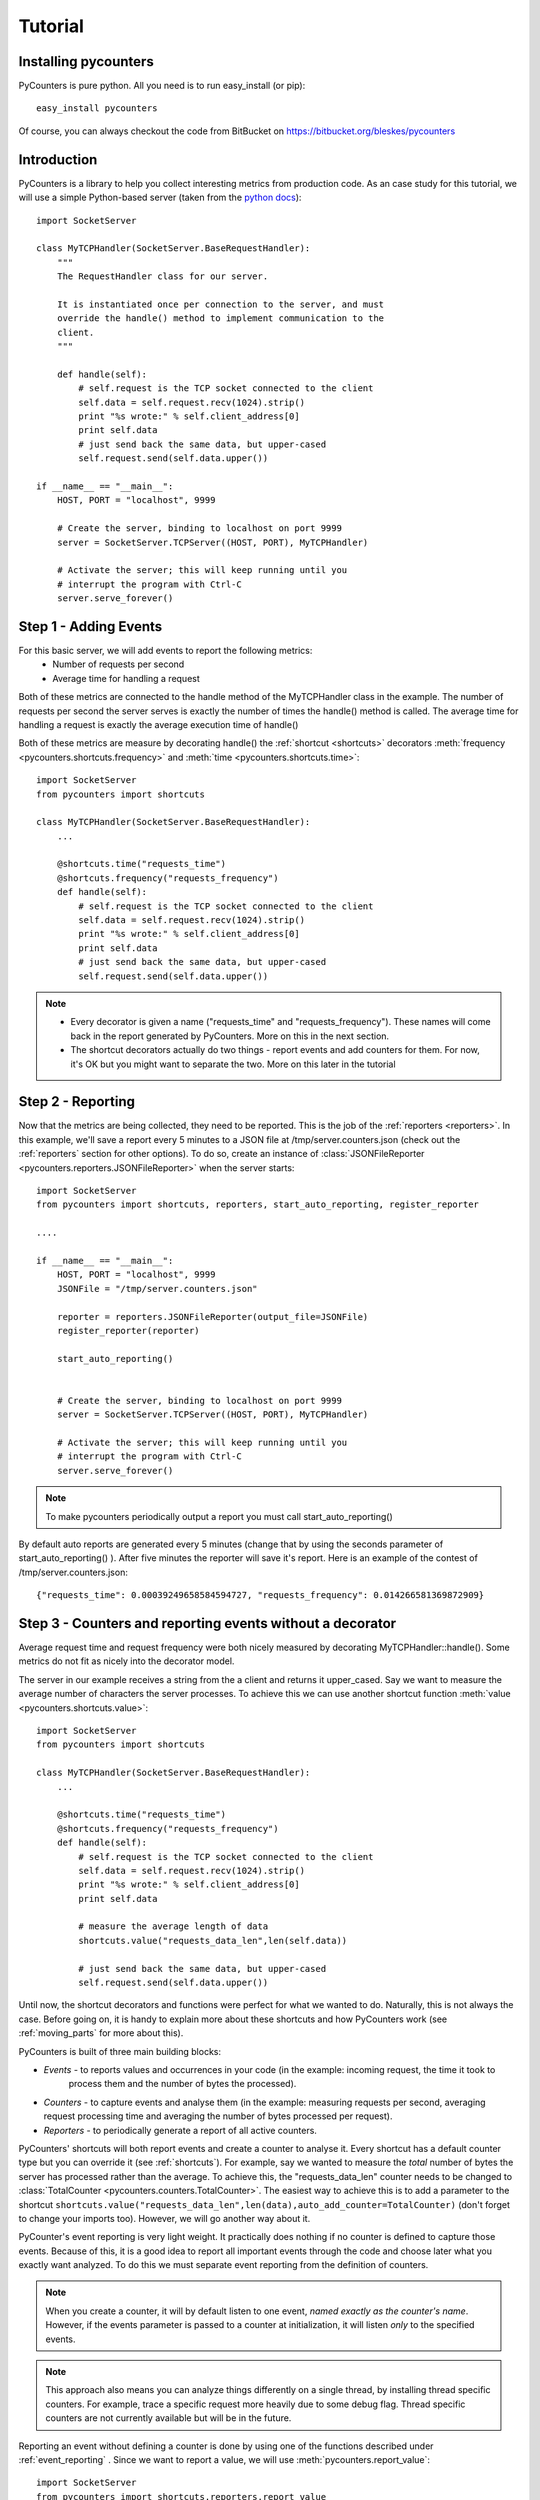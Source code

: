 .. _tutorial:

==========================
Tutorial
==========================

---------------------
Installing pycounters
---------------------

PyCounters is pure python. All you need is to run easy_install (or pip): ::

    easy_install pycounters


Of course, you can always checkout the code from BitBucket on https://bitbucket.org/bleskes/pycounters

---------------------
Introduction
---------------------

PyCounters is a library to help you collect interesting metrics from production code. As an case study for
this tutorial, we will use a simple Python-based server (taken from the `python docs
<http://docs.python.org/library/socketserver.html#socketserver-tcpserver-example>`_): ::

    import SocketServer

    class MyTCPHandler(SocketServer.BaseRequestHandler):
        """
        The RequestHandler class for our server.

        It is instantiated once per connection to the server, and must
        override the handle() method to implement communication to the
        client.
        """

        def handle(self):
            # self.request is the TCP socket connected to the client
            self.data = self.request.recv(1024).strip()
            print "%s wrote:" % self.client_address[0]
            print self.data
            # just send back the same data, but upper-cased
            self.request.send(self.data.upper())

    if __name__ == "__main__":
        HOST, PORT = "localhost", 9999

        # Create the server, binding to localhost on port 9999
        server = SocketServer.TCPServer((HOST, PORT), MyTCPHandler)

        # Activate the server; this will keep running until you
        # interrupt the program with Ctrl-C
        server.serve_forever()


----------------------
Step 1 - Adding Events
----------------------

For this basic server, we will add events to report the following metrics:
 * Number of requests per second
 * Average time for handling a request

Both of these metrics are connected to the handle method of the MyTCPHandler class in the example.
The number of requests per second the server serves is exactly the number of times the handle() method is called.
The average time for handling a request is exactly the average execution time of handle()

Both of these metrics are measure by decorating handle() the :ref:`shortcut <shortcuts>` decorators
:meth:`frequency <pycounters.shortcuts.frequency>` and :meth:`time <pycounters.shortcuts.time>`: ::

    import SocketServer
    from pycounters import shortcuts

    class MyTCPHandler(SocketServer.BaseRequestHandler):
        ...

        @shortcuts.time("requests_time")
        @shortcuts.frequency("requests_frequency")
        def handle(self):
            # self.request is the TCP socket connected to the client
            self.data = self.request.recv(1024).strip()
            print "%s wrote:" % self.client_address[0]
            print self.data
            # just send back the same data, but upper-cased
            self.request.send(self.data.upper())


.. note::
    * Every decorator is given a name ("requests_time" and "requests_frequency"). These names will come back
      in the report generated by PyCounters. More on this in the next section.
    * The shortcut decorators actually do two things - report events and add counters for them. For now,
      it's OK but you might want to separate the two. More on this later in the tutorial

------------------------
Step 2 - Reporting
------------------------

Now that the metrics are being collected, they need to be reported. This is the job of the :ref:`reporters <reporters>`. In this example,
we'll save a report every 5 minutes to a JSON file at /tmp/server.counters.json (check out the :ref:`reporters` section for other options).
To do so, create an instance of :class:`JSONFileReporter <pycounters.reporters.JSONFileReporter>` when the server starts: ::

    import SocketServer
    from pycounters import shortcuts, reporters, start_auto_reporting, register_reporter

    ....

    if __name__ == "__main__":
        HOST, PORT = "localhost", 9999
        JSONFile = "/tmp/server.counters.json"

        reporter = reporters.JSONFileReporter(output_file=JSONFile)
        register_reporter(reporter)

        start_auto_reporting()


        # Create the server, binding to localhost on port 9999
        server = SocketServer.TCPServer((HOST, PORT), MyTCPHandler)

        # Activate the server; this will keep running until you
        # interrupt the program with Ctrl-C
        server.serve_forever()

.. note::
    To make pycounters periodically output a report you must call start_auto_reporting()

By default auto reports are generated every 5 minutes (change that by using the seconds parameter of start_auto_reporting() ). After five minutes
the reporter will save it's report. Here is an example of the contest of /tmp/server.counters.json: ::

    {"requests_time": 0.00039249658584594727, "requests_frequency": 0.014266581369872909}



----------------------------------------------------------
Step 3 - Counters and reporting events without a decorator
----------------------------------------------------------

Average request time and request frequency were both nicely measured by decorating MyTCPHandler::handle(). Some metrics
do not fit as nicely into the decorator model.

The server in our example receives a string from the a client and returns it upper_cased. Say we want to measure the
average number of characters the server processes. To achieve this we can use another shortcut function
:meth:`value <pycounters.shortcuts.value>`: ::

    import SocketServer
    from pycounters import shortcuts

    class MyTCPHandler(SocketServer.BaseRequestHandler):
        ...

        @shortcuts.time("requests_time")
        @shortcuts.frequency("requests_frequency")
        def handle(self):
            # self.request is the TCP socket connected to the client
            self.data = self.request.recv(1024).strip()
            print "%s wrote:" % self.client_address[0]
            print self.data

            # measure the average length of data
            shortcuts.value("requests_data_len",len(self.data))

            # just send back the same data, but upper-cased
            self.request.send(self.data.upper())



Until now, the shortcut decorators and functions were perfect for what we wanted to do. Naturally, this is not always
the case. Before going on, it is handy to explain more about these shortcuts and how PyCounters work (see
:ref:`moving_parts` for more about this).

PyCounters is built of three main building blocks:

* *Events* - to reports values and occurrences in your code (in the example: incoming request, the time it took to
    process them and the number of bytes the processed).
* *Counters* - to capture events and analyse them (in the example: measuring requests per second, averaging request
  processing time and averaging the number of bytes processed per request).

* *Reporters* - to periodically generate a report of all active counters.

PyCounters' shortcuts will both report events and create a counter to analyse it. Every shortcut has a default counter
type but you can override it (see :ref:`shortcuts`). For example, say we wanted to measure the *total* number of bytes
the server has processed rather than the average. To achieve this, the "requests_data_len" counter needs to be changed
to :class:`TotalCounter <pycounters.counters.TotalCounter>`. The easiest way to achieve this is to add a parameter
to the shortcut ``shortcuts.value("requests_data_len",len(data),auto_add_counter=TotalCounter)`` (don't forget to change
your imports too). However, we will go another way about it.

PyCounter's event reporting is very light weight. It practically does nothing if no counter is defined to capture those
events. Because of this, it is a good idea to report all important events through the code and choose later what you
exactly want analyzed. To do this we must separate event reporting from the definition of counters.

.. Note::
    When you create a counter, it will by default listen to one event, *named exactly as the counter's name*.
    However, if the events parameter is passed to a counter at initialization, it will listen *only* to the specified
    events.

.. Note::
  This approach also means you can analyze things differently on a single thread, by installing thread specific
  counters. For example, trace a specific request more heavily due to some debug flag. Thread specific counters are not
  currently available but will be in the future.

Reporting an event without defining a counter is done by using one of the functions described under
:ref:`event_reporting` . Since we want to report a value, we will use :meth:`pycounters.report_value`: ::

    import SocketServer
    from pycounters import shortcuts,reporters,report_value

    class MyTCPHandler(SocketServer.BaseRequestHandler):
        ...

        @shortcuts.time("requests_time")
        @shortcuts.frequency("requests_frequency")
        def handle(self):
            # self.request is the TCP socket connected to the client
            self.data = self.request.recv(1024).strip()
            print "%s wrote:" % self.client_address[0]
            print self.data

            # measure the average length of data
            report_value("requests_data_len",len(self.data))

            # just send back the same data, but upper-cased
            self.request.send(self.data.upper())


To add the :class:`TotalCounter <pycounters.counters.TotalCounter>` counter, we change the initialization part of the
code: ::

    import SocketServer
    from pycounters import shortcuts, reporters, report_value,counters, register_counter, start_auto_reporting, register_reporter

    ....

    if __name__ == "__main__":
        HOST, PORT = "localhost", 9999
        JSONFile = "/tmp/server.counters.json"

        data_len_counter = counters.TotalCounter("requests_data_len") # create the counter
        register_counter(data_len_counter) # register it, so it will start processing events

        reporter = reporters.JSONFileReporter(output_file=JSONFile)
        register_reporter(reporter)

        start_auto_reporting()


        # Create the server, binding to localhost on port 9999
        server = SocketServer.TCPServer((HOST, PORT), MyTCPHandler)

        # Activate the server; this will keep running until you
        # interrupt the program with Ctrl-C
        server.serve_forever()


---------------------------
Step 4 - A complete example
---------------------------

Here is the complete code with all the changes so far (also available at the PyCounters
`repository <https://bitbucket.org/bleskes/pycounters>`_ ): ::

    import SocketServer
    from pycounters import shortcuts, reporters, register_counter, counters, report_value, register_reporter, start_auto_reporting

    class MyTCPHandler(SocketServer.BaseRequestHandler):
        """
        The RequestHandler class for our server.

        It is instantiated once per connection to the server, and must
        override the handle() method to implement communication to the
        client.
        """

        @shortcuts.time("requests_time")
        @shortcuts.frequency("requests_frequency")
        def handle(self):
            # self.request is the TCP socket connected to the client
            self.data = self.request.recv(1024).strip()
            print "%s wrote:" % self.client_address[0]
            print self.data

            # measure the average length of data
            report_value("requests_data_len",len(self.data))

            # just send back the same data, but upper-cased
            self.request.send(self.data.upper())

    if __name__ == "__main__":
        HOST, PORT = "localhost", 9999
        JSONFile = "/tmp/server.counters.json"

        data_len_counter = counters.TotalCounter("requests_data_len") # create the counter
        register_counter(data_len_counter) # register it, so it will start processing events

        reporter = reporters.JSONFileReporter(output_file=JSONFile)
        register_reporter(reporter)

        start_auto_reporting()


        # Create the server, binding to localhost on port 9999
        server = SocketServer.TCPServer((HOST, PORT), MyTCPHandler)

        # Activate the server; this will keep running until you
        # interrupt the program with Ctrl-C
        server.serve_forever()

------------------------
Step 5 - More about Events and Counters
------------------------

In the above example, the MyTCPHandler::handle method is decorated with two short functions:
:meth:`frequency <pycounters.shortcuts.frequency>` and :meth:`time <pycounters.shortcuts.time>`: . This is the easiest way
to set up PyCounters to measure things but it has some down sides. First, every shortcut decorate throws it's own events.
That means that for every execution of the handle method, four events are sent. That is inefficient. Second, and more importantly,
it also means that Counters definition are spread around the code.

In bigger projects it is better to separate event throwing from counting. For example, we can decorate the handle function with
:meth:`report_start_end <pycounters.report_start_end>`: ::

    @pycounters.report_start_end("request")
    def handle(self):
        # self.request is the TCP socket connected to the client


And define two counters to analyze 'different' statistics about this function: ::

    avg_req_time = counters.AverageTimeCounter("requests_time",events=["request"])
    register_counter(avg_req_time)

    req_per_sec = counters.FrequencyCounter("requests_frequency",events=["request"])
    register_counter(req_per_sec)

.. note:: Multiple counters with different names can be set up to analyze the same event using the events argument in their constructor.

Doing things this way has a couple of advantages:

    * It is conceptually cleaner - you report what happened and measure multiple aspects of it
    * It is more flexible - you can easily analyse more things about your code by simply adding counters.
    * You can decide at runtime what to measure (by changing registered counters)


------------------------
Step 6 - Another example of using Events and Counters
------------------------

In this example we will create a few counters listening to the same events. Let say, we want to get maximum,
minimum, average and sum of values of request data length in 15 minutes window. To achieve this, we need to
create 4 counters, all of them listening to 'requests_data_len' event.
::

    import SocketServer
    from pycounters import shortcuts, reporters, register_counter, counters, report_value, register_reporter, start_auto_reporting

    class MyTCPHandler(SocketServer.BaseRequestHandler):
        """
        The RequestHandler class for our server.

        It is instantiated once per connection to the server, and must
        override the handle() method to implement communication to the
        client.
        """

        @shortcuts.time("requests_time")
        @shortcuts.frequency("requests_frequency")
        def handle(self):
            # self.request is the TCP socket connected to the client
            self.data = self.request.recv(1024).strip()
            print "%s wrote:" % self.client_address[0]
            print self.data

            # measure the average length of data
            report_value("requests_data_len",len(self.data))

            # just send back the same data, but upper-cased
            self.request.send(self.data.upper())

    if __name__ == "__main__":
        HOST, PORT = "localhost", 9999
        JSONFile = "/tmp/server.counters.json"

        data_len_avg_counter = counters.AverageWindowCounter("requests_data_len_avg",\
            events=["requests_data_len"], window_size=900) # create the avarage window counter
        register_counter(data_len_avg_counter) # register it, so it will start processing events

        data_len_total_counter = counters.WindowCounter("requests_data_len_total",\
            events=["requests_data_len"], window_size=900) # create the window sum counter
        register_counter(data_len_total_counter)

        data_len_max_counter = counters.MaxWindowCounter("requests_data_len_max",\
            events=["requests_data_len"], window_size=900) # create the max window counter
        register_counter(data_len_max_counter)

        data_len_min_counter = counters.MinWindowCounter("requests_data_len_min",\
            events=["requests_data_len"], window_size=900) # create the min window counter
        register_counter(data_len_min_counter)

        reporter = reporters.JSONFileReporter(output_file=JSONFile)
        register_reporter(reporter)

        start_auto_reporting()


        # Create the server, binding to localhost on port 9999
        server = SocketServer.TCPServer((HOST, PORT), MyTCPHandler)

        # Activate the server; this will keep running until you
        # interrupt the program with Ctrl-C
        server.serve_forever()


You can change size of window by specifying different window_size parameter when creating a counter.

------------------------
Step 7 - Utilities
------------------------

In the example so far, we've outputted the collected metrics to a JSON file. Using that JSON file, we can easily build
simple tools to report the metrics further. The :ref:`pycounters_utils` package contains a set of utilities to help
building such tools.

At the moment, PyCounter comes with a utility to help writing `munin <http://munin-monitoring.org/>`_ plugins.
Here is an example of a munin plugin that taks the JSON report procude by the Tutorial and presents it in the way
munin understands: ::

    #!/usr/bin/python

    from pycounters.utils.munin import Plugin

    config = [
        {
            "id" : "requests_per_sec",
            "global" : {
                # graph global options: http://munin-monitoring.org/wiki/protocol-config
                "title" : "Request Frequency",
                "category" : "PyCounters example"
            },
            "data" : [
                {
                    "counter" : "requests_frequency",
                    "label"   : "requests per second",
                    "draw"    : "LINE2",
                }
            ]
        },
        {
            "id" : "requests_time",
            "global" : {
                "title" : "Request Average Handling Time",
                "category" : "PyCounters example"
            },
            "data" : [
                {
                    "counter" : "requests_time",
                    "label"   : "Average time per request",
                    "draw"    : "LINE2",
                }
            ]
        },
        {
            "id" : "requests_total_data",
            "global" : {
                "title" : "Total data processed",
                "category" : "PyCounters example"
            },
            "data" : [
                {
                    "counter" : "requests_data_len",
                    "label"   : "total bytes",
                    "draw"    : "LINE2",
                }
            ]
        }

    ]

    p = Plugin("/tmp/server.counters.json",config) # initialize the plugin

    p.process_cmd() # process munin command and output requested data or config


Try it out (after the server has run for more than 5 minutes and a report was outputted to the JSON file) by
running ``python munin_plugin config`` and ``python munin_plugin`` .

-----------------------------
Step 8 - Multiprocess support
-----------------------------

Some application (like a web server) do not run in a single process. Still, you want to collect global metrics like the
ones discussed before in this tutorial.

PyCounters supports aggreating information from multiple running processes. To do so call
:meth:`pycounters.configure_multi_process_collection` on every process you want to aggregate data from. The parameters
to this method will tell PyCounters what port to use for aggregation and, if running on multiple servers, which server
to collect data on.
